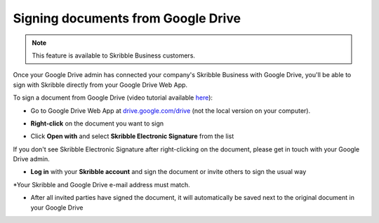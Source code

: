.. _sign-google-drive:

===================================
Signing documents from Google Drive
===================================

.. NOTE::
  This feature is available to Skribble Business customers.
  
Once your Google Drive admin has connected your company's Skribble Business with Google Drive, you'll be able to sign with Skribble directly from your Google Drive Web App.

To sign a document from Google Drive (video tutorial available `here`_):

.. _here: https://youtu.be/zKqAU9ke46I

- Go to Google Drive Web App at `drive.google.com/drive`_ (not the local version on your computer).

.. _drive.google.com/drive: https://drive.google.com/drive

- **Right-click** on the document you want to sign


.. image:: 1_right_click.png
    :alt: pointer to menu button
    :class: with-shadow
    

- Click **Open with** and select **Skribble Electronic Signature** from the list

If you don't see Skribble Electronic Signature after right-clicking on the document, please get in touch with your Google Drive admin.


.. image:: 2_open_with_skribble.png
    :alt: pointer to menu button
    :class: with-shadow
    

- **Log in** with your **Skribble account** and sign the document or invite others to sign the usual way

*Your Skribble and Google Drive e-mail address must match.


.. image:: 3_log_in.png
    :alt: pointer to menu button
    :class: with-shadow
    
    
- After all invited parties have signed the document, it will automatically be saved next to the original document in your Google Drive


.. image:: 7_signed_document_folder.png
    :alt: pointer to menu button
    :class: with-shadow
    
 
 You don't see the signed document next to the original document? Please check the folder **Signed with Skribble Electronic Signature**. This is where we'll save signed documents if you don't have access rights to the folder where the document is when the last signature is made.
    

